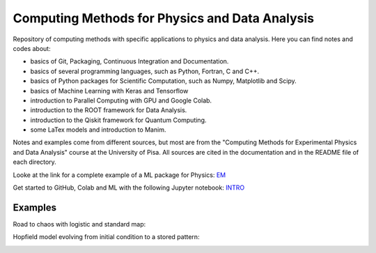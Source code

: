 Computing Methods for Physics and Data Analysis
===============================================

.. image:: https://app.travis-ci.com/Dario-Maglio/CMPDA.svg?branch=main
    :target: https://app.travis-ci.com/Dario-Maglio/CMPDA

.. image:: https://readthedocs.org/projects/cmpda/badge/?version=latest
    :target: https://cmpda.readthedocs.io/en/latest/?badge=latest
    :alt: Documentation Status
    

Repository of computing methods with specific applications to physics and data analysis. Here you can find notes and codes about:

- basics of Git, Packaging, Continuous Integration and Documentation.

- basics of several programming languages, such as Python, Fortran, C and C++.

- basics of Python packages for Scientific Computation, such as Numpy, Matplotlib and Scipy.

- basics of Machine Learning with Keras and Tensorflow

- introduction to Parallel Computing with GPU and Google Colab.

- introduction to the ROOT framework for Data Analysis.

- introduction to the Qiskit framework for Quantum Computing.

- some LaTex models and introduction to Manim.


Notes and examples come from different sources, but most are from the "Computing Methods for Experimental Physics and Data Analysis" course at the University of Pisa. All sources are cited in the documentation and in the README file of each directory.

Looke at the link for a complete example of a ML package for Physics: `EM`_

.. _EM: https://github.com/Dario-Maglio/EM-shower-simulator-with-NN.git

Get started to GitHub, Colab and ML with the following Jupyter notebook: `INTRO`_

.. _INTRO: https://colab.research.google.com/github/Dario-Maglio/CMPDA/blob/main/tutorial_and_shortcuts/Introduction.ipynb


Examples
--------

Road to chaos with logistic and standard map:

.. image:: https://raw.githubusercontent.com/Dario-Maglio/CMPDA/main/Python_SciPy/Maps_and_chaos/map_logistic_Lyapunov.png
  :width: 800
  :alt: Alternative text

.. image:: https://raw.githubusercontent.com/Dario-Maglio/CMPDA/main/Python_SciPy/Maps_and_chaos/map_std.gif
  :width: 800
  :alt: Alternative text

Hopfield model evolving from initial condition to a stored pattern:

.. image:: https://raw.githubusercontent.com/Dario-Maglio/CMPDA/main/Python_SciPy/Hopfield_model/animation.gif
  :width: 800
  :alt: Alternative text
